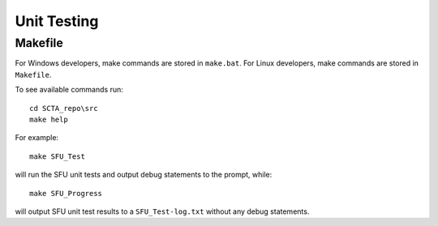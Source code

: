 Unit Testing
************

Makefile
--------

For Windows developers, make commands are stored in ``make.bat``. For Linux developers, make commands are stored in ``Makefile``.

To see available commands run::

   cd SCTA_repo\src
   make help

For example::

   make SFU_Test

will run the SFU unit tests and output debug statements to the prompt, while::

   make SFU_Progress

will output SFU unit test results to a ``SFU_Test-log.txt`` without any debug statements.
